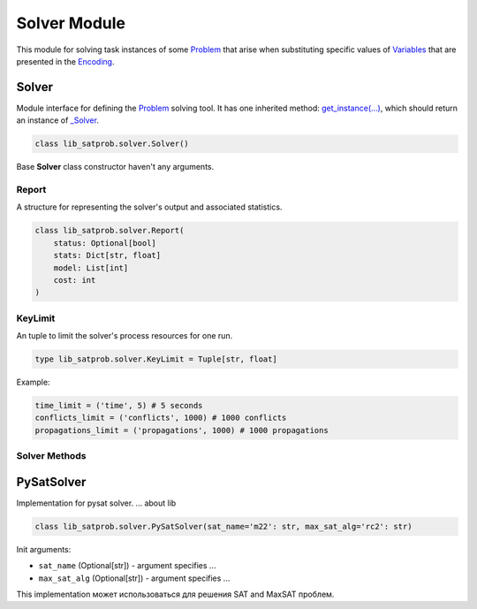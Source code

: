 Solver Module
=============

| This module for solving task instances of some `Problem <../lib_satprob.html#problem>`_ that arise when substituting specific values of `Variables <./variables.module.html#variables>`_ that are presented in the `Encoding <./encoding.module.html#encoding>`_.

Solver
------

| Module interface for defining the `Problem <../lib_satprob.html#problem>`_ solving tool. It has one inherited method: `get_instance(...) <#get_instance>`_, which should return an instance of `_Solver <../satprob_models/solver.model.html#_solver>`_.

.. code-block:: python

    class lib_satprob.solver.Solver()

| Base **Solver** class constructor haven't any arguments.

Report
^^^^^^

| A structure for representing the solver's output and associated statistics.

.. code-block:: python

    class lib_satprob.solver.Report(
        status: Optional[bool]
        stats: Dict[str, float]
        model: List[int]
        cost: int
    )

KeyLimit
^^^^^^^^

| An tuple to limit the solver's process resources for one run.

.. code-block:: python

    type lib_satprob.solver.KeyLimit = Tuple[str, float]

Example:

.. code-block:: python

    time_limit = ('time', 5) # 5 seconds
    conflicts_limit = ('conflicts', 1000) # 1000 conflicts
    propagations_limit = ('propagations', 1000) # 1000 propagations

Solver Methods
^^^^^^^^^^^^^^

.. function:: get_instance(formula, use_timer)

    | This method creates an instance of solver for given ``formula``. Created solver instance allows to **propagate** or **solve** a given ``formula`` multiple times on different `Supplements <./variables.module.html#supplements>`_ without reinitialising the wrapped solver.

    .. note::

        Currently, reinitialising is skipped only if the ``formula`` is a `pysat.formula.CNF <https://pysathq.github.io/docs/html/api/formula.html#pysat.formula.CNF>`_ instance (that is, the encoding is `CNF <./encoding.module.html#cnf>`_ or `CNFPlus <./encoding.module.html#cnfplus>`_ instance) instance and the passed ``supplements`` contains only an `Assumptions <./variables.module.html#supplements>`_ part.

    | Input arguments:

    * ``formula`` (`Formula <./encoding.module.html#formula>`_) - a encoding formula returned by `Encoding.get_formula(...) <./encoding.module.html#get_formula>`_ method.

    * ``use_timer`` (Optional[boolean]) - a flag to enable timer while solving. If timer disabled then resulting `Report <#report>`_ doesn't contain time value in **stats** dictionary. Default: ``True``.

    | Return type: `_Solver <../satprob_models/solver.model.html#_solver>`_

.. function:: propagate(formula, supplements, use_timer)

    | This method makes propagation for given formula. First, all `Constraints <./variables.module.html#supplements>`_ from the passed ``supplements`` are substituted into the formula, then the `pysat.solvers.Solver.propagate(...) <https://pysathq.github.io/docs/html/api/solvers.html#pysat.solvers.Solver.propagate>`_ method is called with the list of `Assumptions <./variables.module.html#supplements>`_ from the passed ``supplements``.

    .. note::

        The method `Solver.propagate(...) <#propagate>`_ works only for `CNF <./encoding.module.html#cnf>`_ or `CNFPlus <./encoding.module.html#cnfplus>`_ encodings (that is, for SAT problems specified by the implementation of `SatProblem <../lib_satprob.html#satproblem>`_).

    | Input arguments:

    * ``formula`` (`Formula <./encoding.module.html#formula>`_) - a encoding formula returned by `Encoding.get_formula(...) <./encoding.module.html#get_formula>`_ method.

    * ``supplements`` (`Supplements <./variables.module.html#supplements>`_) - a formula supplements that are added while formula solving or propagating.

    * ``use_timer`` (Optional[boolean]) - a flag to enable timer while solving. If timer disabled then resulting `Report <#report>`_ doesn't contain time value in **stats** dictionary. Default: ``True``.

    | Return type: `Report <#report>`_

.. function:: solve(formula, supplements, limit, extract_model, use_timer)

    | This method solves given formula. First, `Constraints <./variables.module.html#supplements>`_ from the passed ``supplements`` are substituted into the formula, then the `pysat.solvers.Solver.solve(...) <https://pysathq.github.io/docs/html/api/solvers.html#pysat.solvers.Solver.propagate>`_ method is called with the list of `Assumptions <./variables.module.html#supplements>`_ from the passed ``supplements`` and resource ``limit``. The ``extract_model`` argument determines whether the satisfying assignment for the ``formula`` will be extracted from pysat solver.

    | Input arguments:

    * ``formula`` (`Formula <./encoding.module.html#formula>`_) - a encoding formula returned by `Encoding.get_formula(...) <./encoding.module.html#get_formula>`_ method.

    * ``supplements`` (`Supplements <./variables.module.html#supplements>`_) - a formula supplements that are added while formula solving or propagating.

    * ``limit`` (Optional[`KeyLimit <../satprob_models/solver.model.html#KeyLimit>`_]) - a solving limit. Default: ``(None, 0)``.

    * ``extract_model`` (Optional[boolean]) - a flag to extract a satisfying assignment for the ``formula`` given to the solver. Default: ``True``.

    * ``use_timer`` (Optional[boolean]) - a flag to enable timer while solving. If timer disabled then resulting `Report <#report>`_ doesn't contain time value in **stats** dictionary. Default: ``True``.

    | Return type: `Report <#report>`_

PySatSolver
-----------

| Implementation for pysat solver. ... about lib

.. code-block:: python

    class lib_satprob.solver.PySatSolver(sat_name='m22': str, max_sat_alg='rc2': str)

| Init arguments:

* ``sat_name`` (Optional[str]) - argument specifies ...

* ``max_sat_alg`` (Optional[str]) - argument specifies ...

| This implementation может использоваться для решения SAT and MaxSAT проблем.
